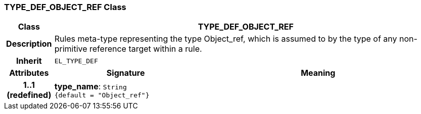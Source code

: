 === TYPE_DEF_OBJECT_REF Class

[cols="^1,3,5"]
|===
h|*Class*
2+^h|*TYPE_DEF_OBJECT_REF*

h|*Description*
2+a|Rules meta-type representing the type Object_ref, which is assumed to by the type of any non-primitive reference target within a rule.

h|*Inherit*
2+|`EL_TYPE_DEF`

h|*Attributes*
^h|*Signature*
^h|*Meaning*

h|*1..1 +
(redefined)*
|*type_name*: `String +
{default{nbsp}={nbsp}"Object_ref"}`
a|
|===

